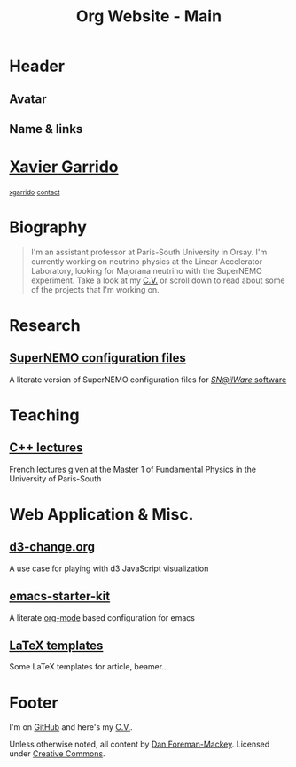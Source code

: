 #+TITLE: Org Website - Main
#+OPTIONS: title:nil

* Header
:PROPERTIES:
:HTML_CONTAINER_CLASS: header
:CUSTOM_ID: hidden
:END:

** Avatar
:PROPERTIES:
:HTML_CONTAINER_CLASS: header-left
:CUSTOM_ID: hidden
:END:
#+ATTR_HTML: :class author
[[http://www.gravatar.com/avatar/0607f07778186929d04fe62a663afef4.png]]

** Name & links
:PROPERTIES:
:HTML_CONTAINER_CLASS: header-right
:CUSTOM_ID: hidden
:END:

@@html:<h1>@@[[http://xgarrido.github.io][Xavier Garrido]]@@html:</h1>@@
[[http://xgarrido.github.io][@@html:<small><i class="fa fa-github-alt"></i>@@ xgarrido@@html:</small>@@]]
[[mailto:xgarrido.garrido@lal.in2p3.fr][@@html:<small><i class="fa fa-envelope-o"></i>@@ contact@@html:</small>@@]]

* Biography
:PROPERTIES:
:HTML_CONTAINER_CLASS: section section-right
:CUSTOM_ID: hidden
:END:

#+BEGIN_QUOTE
I'm an assistant professor at Paris-South University in Orsay. I'm currently
working on neutrino physics at the Linear Accelerator Laboratory, looking for
Majorana neutrino with the SuperNEMO experiment. Take a look at my [[http://xgarrido.github.io/org-resume/][C.V.]] or scroll
down to read about some of the projects that I'm working on.
#+END_QUOTE

* Research
:PROPERTIES:
:HTML_CONTAINER_CLASS: section project
:END:

** [[http://xgarrido.github.io/snemo_simulation_configuration][SuperNEMO configuration files]]

A literate version of SuperNEMO configuration files for [[https://nemo.lpc-caen.in2p3.fr/wiki/Software][/SN@ilWare/ software]]

* Teaching
:PROPERTIES:
:HTML_CONTAINER_CLASS: section project
:END:

** [[http://xgarrido.github.io/master_cpp_teaching][C++ lectures]]

French lectures given at the Master 1 of Fundamental Physics in the University
of Paris-South

* Web Application & Misc.
:PROPERTIES:
:HTML_CONTAINER_CLASS: section project
:END:

** [[http://xgarrido.github.io/d3-change.org][d3-change.org]]

A use case for playing with d3 JavaScript visualization

** [[http://xgarrido.github.io/emacs-starter-kit/][emacs-starter-kit]]

A literate [[http://orgmode.org/][org-mode]] based configuration for emacs

** [[https://github.com/xgarrido/latex-templates][LaTeX templates]]

Some LaTeX templates for article, beamer...

* Footer
:PROPERTIES:
:HTML_CONTAINER_CLASS: footer
:CUSTOM_ID: hidden
:END:

I'm on [[http://github.com/xgarrido][GitHub]] and here's my [[http://xgarrido.github.io/org-resume/][C.V.]].

Unless otherwise noted, all content by [[http://dan.iel.fm/][Dan Foreman-Mackey]]. Licensed under
[[http://creativecommons.org/licenses/by-nc-sa/3.0/][Creative Commons]].
